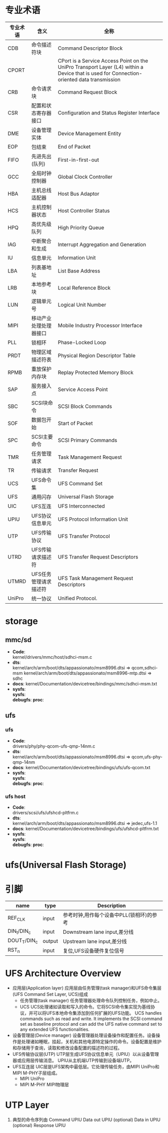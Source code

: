 * 专业术语
  | 专业术语 | 含义                   | 全称                                                                                                                                      |
  |----------+------------------------+-------------------------------------------------------------------------------------------------------------------------------------------|
  | CDB      | 命令描述符块           | Command Descriptor Block                                                                                                                  |
  | CPORT    |                        | CPort is a Service Access Point on the UniPro Transport Layer (L4) within a Device that is used for Connection-oriented data transmission |
  | CRB      | 命令请求块             | Command Request Block                                                                                                                     |
  | CSR      | 配置和状态寄存器接口   | Configuration and Status Register Interface                                                                                               |
  | DME      | 设备管理实体           | Device Management Entity                                                                                                                  |
  | EOP      | 包结束                 | End of Packet                                                                                                                             |
  | FIFO     | 先进先出(队列)         | First-in-first-out                                                                                                                        |
  | GCC      | 全局时钟控制器         | Global Clock Controller                                                                                                                   |
  | HBA      | 主机总线适配器         | Host Bus Adaptor                                                                                                                          |
  | HCS      | 主机控制器状态         | Host Controller Status                                                                                                                    |
  | HPQ      | 高优先级队列           | High Priority Queue                                                                                                                       |
  | IAG      | 中断聚合和生成         | Interrupt Aggregation and Generation                                                                                                      |
  | IU       | 信息单元               | Information Unit                                                                                                                          |
  | LBA      | 列表基地址             | List Base Address                                                                                                                         |
  | LRB      | 本地参考块             | Local Reference Block                                                                                                                     |
  | LUN      | 逻辑单元号             | Logical Unit Number                                                                                                                       |
  | MIPI     | 移动产业处理处理器接口 | Mobile Industry Processor Interface                                                                                                       |
  | PLL      | 锁相环                 | Phase-Locked Loop                                                                                                                         |
  | PRDT     | 物理区域描述符表       | Physical Region Descriptor Table                                                                                                          |
  | RPMB     | 重放保护内存块         | Replay Protected Memory Block                                                                                                             |
  | SAP      | 服务接入点             | Service Access Point                                                                                                                      |
  | SBC      | SCSI块命令             | SCSI Block Commands                                                                                                                       |
  | SOF      | 数据包开始             | Start of Packet                                                                                                                           |
  | SPC      | SCSI主要命令           | SCSI Primary Commands                                                                                                                     |
  | TMR      | 任务管理请求           | Task Management Request                                                                                                                   |
  | TR       | 传输请求               | Transfer Request                                                                                                                          |
  | UCS      | UFS命令集              | UFS Command Set                                                                                                                           |
  | UFS      | 通用闪存               | Universal Flash Storage                                                                                                                   |
  | UIC      | UFS互连                | UFS Interconnected                                                                                                                        |
  | UPIU     | UFS协议信息单元        | UFS Protocol Information Unit                                                                                                             |
  | UTP      | UFS传输协议            | UFS Transfer Protocol                                                                                                                     |
  | UTRD     | UFS传输请求描述符      | UFS Transfer Request Descriptors                                                                                                          |
  | UTMRD    | UFS任务管理请求描述符  | UFS Task Management Request Descriptors                                                                                                   |
  | UniPro   | 统一协议               | Unified Protocol.                                                                                                                         |
* storage
** mmc/sd
   + *Code*:\\
     kernel/drivers/mmc/host/sdhci-msm.c
   + *dts*:\\
     kernel/arch/arm/boot/dts/appassionato/msm8996.dtsi => qcom,sdhci-msm
     kernel/arch/arm/boot/dts/appassionato/msm8996-mtp.dtsi => sdhc
   + *docs*:
     kernel/Documentation/devicetree/bindings/mmc/sdhci-msm.txt
   + *sysfs*:\\
     *sysfs*:\\
     *debugfs*:
     *proc*:\\
** ufs
*** ufs
    + *Code*:\\
      drivers/phy/phy-qcom-ufs-qmp-14nm.c
    + *dts*:\\
      kernel/arch/arm/boot/dts/appassionato/msm8996.dtsi => qcom,ufs-phy-qmp-14nm
    + *docs*:
      kernel/Documentation/devicetree/bindings/ufs/ufs-qcom.txt
    + *sysfs*:\\
      *sysfs*:\\
      *debugfs*:
      *proc*:\\
*** ufs host
    + *Code*:\\
      drivers/scsi/ufs/ufshcd-pltfrm.c
    + *dts*:\\
      kernel/arch/arm/boot/dts/appassionato/msm8996.dtsi => jedec,ufs-1.1
    + *docs*:
      kernel/Documentation/devicetree/bindings/ufs/ufshcd-pltfrm.txt
    + *sysfs*:\\
      *sysfs*:\\
      *debugfs*:
      *proc*:\\
* ufs(Universal Flash Storage)
* 引脚
  | name         | type   | Description                              |
  |--------------+--------+------------------------------------------|
  | REF_CLK      | input  | 参考时钟,用作每个设备中PLL(锁相环)的参考 |
  | DIN_t/DIN_c  | input  | Downstream lane input,差分线             |
  | DOUT_T/DIN_c | output | Upstream lane input,差分线               |
  | RST_n        | input  | 复位,UFS设备硬件复位信号                 |
* UFS Architecture Overview
  + 应用层(Application layer)
    应用层由任务管理(task manager)和UFS命令集层(UFS Command Set Layer, UCS)组成
    + 任务管理(task manager)
      任务管理器处理命令队列控制任务，例如中止。
    + UCS
      UCS处理诸如读取和写入的命令。它将SCSI命令集实现为基线协议，并可以将UFS本地命令集添加到任何扩展的UFS功能。
      UCS handles commands such as read and write. It implements the SCSI command set as baseline protocol and can add the UFS native command set to any extended UFS functionalities.
  + 设备管理层(Device manager)
    设备管理器处理设备操作和配置任务。设备操作是处理诸如睡眠，挂起，关机和其他电源特定操作的命令。设备配置是维护和存储用于查询，读取和修改设备配置的描述符的过程。
  + UFS传输协议层(UTP)
    UTP层生成UFS协议信息单元（UPIU）以从设备管理器或应用层传输消息。 UPIU从主机端UTP传输到设备端UTP。
  + UFS互连层
    UIC层是UFS架构中最低层。它处理传输任务，由MIPI UniPro和MIPI M-PHY子层组成。
    + MIPI UniPro
    + MIPI M-PHY
      MIPI物理层
* UTP Layer
  1. 典型的命令序列由
     Command UPIU
     Data out UPIU (optional)
     Data in UPIU (optional)
     Response UPIU
